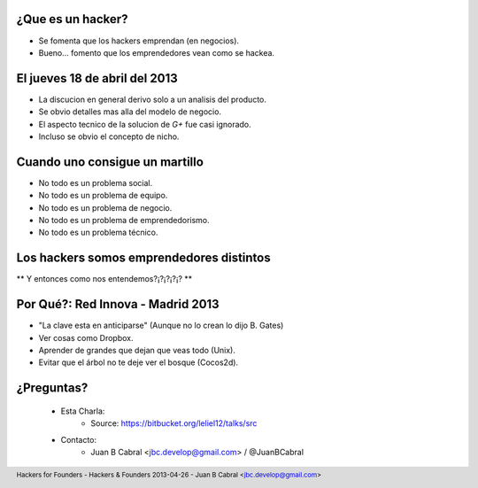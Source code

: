 ﻿.. image:: img/portada.png
   :align: center
   :scale: 100 %


¿Que es un hacker?
------------------

- Se fomenta que los hackers emprendan (en negocios).
- Bueno... fomento que los emprendedores vean como se hackea.



El jueves 18 de abril del 2013
------------------------------

.. image:: img/robertowall.png
   :align: center
   :scale: 400 %

- La discucion en general derivo solo a un analisis del producto.
- Se obvio detalles mas alla del modelo de negocio.
- El aspecto tecnico de la solucion de *G+* fue casi ignorado.
- Incluso se obvio el concepto de nicho.


Cuando uno consigue un martillo
-------------------------------

- No todo es un problema social.
- No todo es un problema de equipo.
- No todo es un problema de negocio.
- No todo es un problema de emprendedorismo.
- No todo es un problema técnico.

.. image:: img/hammer.png
    :align: right
    :scale: 25 %


Los hackers somos emprendedores distintos
-----------------------------------------


** Y entonces como nos entendemos?¡?¡?¡?¡? **


Por Qué?: Red Innova - Madrid 2013
-----------------------------------

.. image:: img/rinova.png
    :align: center
    :scale: 30 %

- "La clave esta en anticiparse" (Aunque no lo crean lo dijo B. Gates)
- Ver cosas como Dropbox.
- Aprender de grandes que dejan que veas todo (Unix).
- Evitar que el árbol no te deje ver el bosque (Cocos2d).


¿Preguntas?
-----------

    - Esta Charla:
        - Source: https://bitbucket.org/leliel12/talks/src
    - Contacto:
        - Juan B Cabral <`jbc.develop@gmail.com <mailto:jbc.develop@gmail.com>`_> / @JuanBCabral

.. image:: img/ko.png
    :align: center
    :scale: 30 %


.. footer::
    Hackers for Founders - Hackers & Founders 2013-04-26
    -
    Juan B Cabral <`jbc.develop@gmail.com <mailto:jbc.develop@gmail.com>`_>


